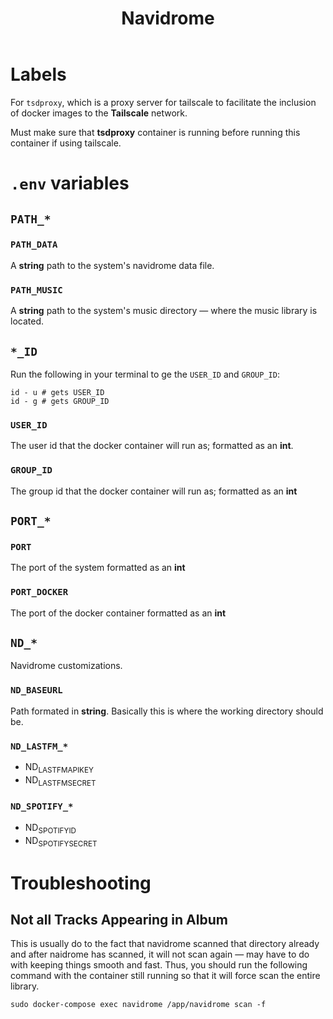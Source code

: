 #+title: Navidrome

* Labels

For =tsdproxy=, which is a proxy server for tailscale to facilitate the inclusion of docker images to the *Tailscale* network.

Must make sure that *tsdproxy* container is running before running this container if using tailscale.

* =.env= variables

** =PATH_*=

*** =PATH_DATA=

A *string* path to the system's navidrome data file.

*** =PATH_MUSIC=

A *string* path to the system's music directory — where the music library is located.

** =*_ID=

Run the following in your terminal to ge the =USER_ID= and =GROUP_ID=:

#+begin_src shell
  id - u # gets USER_ID
  id - g # gets GROUP_ID
#+end_src

*** =USER_ID=

The user id that the docker container will run as; formatted as an *int*.

*** =GROUP_ID=

The group id that the docker container will run as; formatted as an *int*

** =PORT_*=

*** =PORT=

The port of the system formatted as an *int*

*** =PORT_DOCKER=

The port of the docker container formatted as an *int*

** =ND_*=

Navidrome customizations.

*** =ND_BASEURL=

Path formated in *string*. Basically this is where the working directory should be.

*** =ND_LASTFM_*=

- ND_LASTFM_APIKEY
- ND_LASTFM_SECRET

*** =ND_SPOTIFY_*=

- ND_SPOTIFY_ID
- ND_SPOTIFY_SECRET


* Troubleshooting

** Not all Tracks Appearing in Album

This is usually do to the fact that navidrome scanned that directory already and after naidrome has scanned, it will not scan again — may have to do with keeping things smooth and fast. Thus, you should run the following command with the container still running so that it will force scan the entire library.

#+begin_src shell
sudo docker-compose exec navidrome /app/navidrome scan -f
#+end_src
